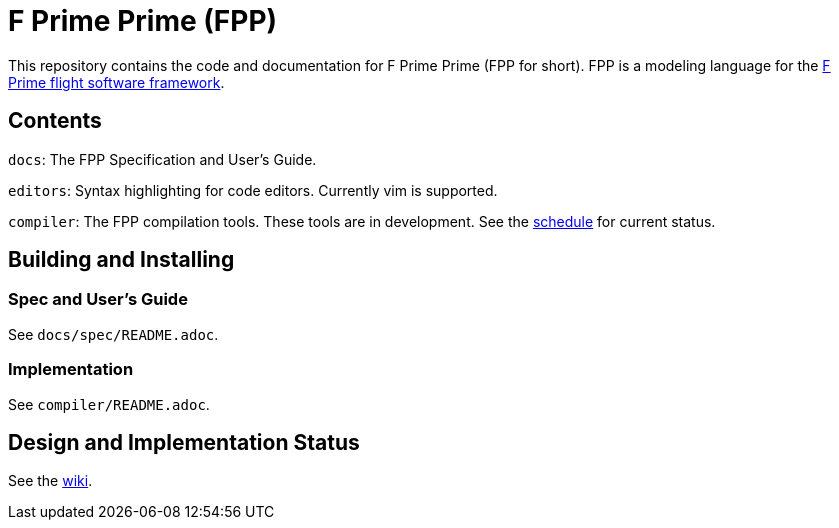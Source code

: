 = F Prime Prime (FPP)

This repository contains the code and documentation for F Prime Prime (FPP for 
short).
FPP is a modeling language for the
https://github.jpl.nasa.gov/FPRIME/fprime-sw[F Prime flight software 
framework].

== Contents

`docs`: The FPP Specification and User's Guide.

`editors`: Syntax highlighting for code editors. Currently vim is supported.

`compiler`: The FPP compilation tools.
These tools are in development.
See the
https://github.jpl.nasa.gov/bocchino/fpp/wiki/Schedule[schedule]
for current status.

== Building and Installing

=== Spec and User's Guide

See `docs/spec/README.adoc`.

=== Implementation

See `compiler/README.adoc`.

== Design and Implementation Status

See the
https://github.jpl.nasa.gov/bocchino/fpp/wiki[wiki].
